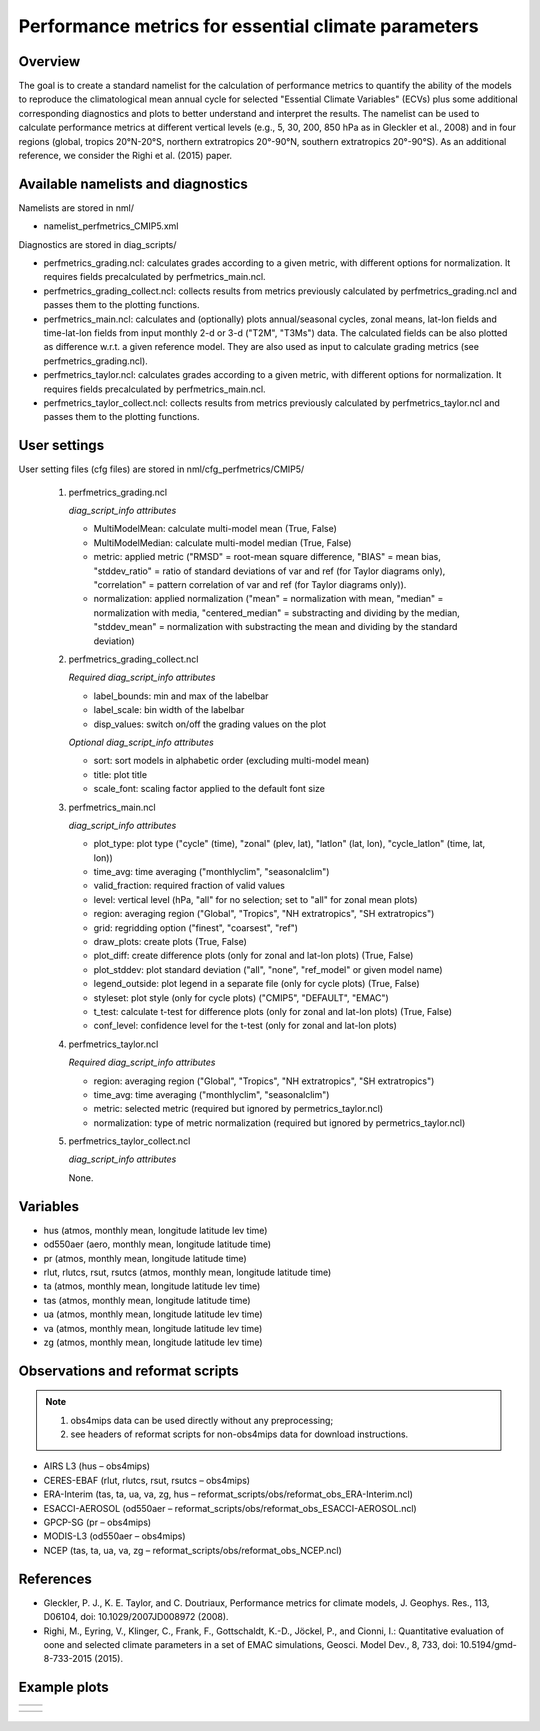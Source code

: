 .. _nml_perfmetrics:

Performance metrics for essential climate parameters
====================================================

Overview
--------

The goal is to create a standard namelist for the calculation of performance metrics to quantify the ability of the models to reproduce the
climatological mean annual cycle for selected "Essential Climate Variables" (ECVs) plus some additional corresponding diagnostics and plots to better
understand and interpret the results. The namelist can be used to calculate performance metrics at different vertical levels (e.g., 5, 30, 200, 850
hPa as in Gleckler et al., 2008) and in four regions (global, tropics 20°N-20°S, northern extratropics 20°-90°N, southern extratropics 20°-90°S). As
an additional reference, we consider the Righi et al. (2015) paper.

Available namelists and diagnostics
-----------------------------------

Namelists are stored in nml/

* namelist_perfmetrics_CMIP5.xml

Diagnostics are stored in diag_scripts/

* perfmetrics_grading.ncl: calculates grades according to a given metric, with different options for normalization. It requires fields precalculated by perfmetrics_main.ncl.
* perfmetrics_grading_collect.ncl: collects results from metrics previously calculated by perfmetrics_grading.ncl and passes them to the plotting functions.
* perfmetrics_main.ncl: calculates and (optionally) plots annual/seasonal cycles, zonal means, lat-lon fields and time-lat-lon fields from input monthly 2-d or 3-d ("T2M", "T3Ms") data. The calculated fields can be also plotted as difference w.r.t. a given reference model. They are also used as input to calculate grading metrics (see perfmetrics_grading.ncl).
* perfmetrics_taylor.ncl: calculates grades according to a given metric, with different options for normalization. It requires fields precalculated by perfmetrics_main.ncl.
* perfmetrics_taylor_collect.ncl: collects results from metrics previously calculated by perfmetrics_taylor.ncl and passes them to the plotting functions.

User settings
-------------

User setting files (cfg files) are stored in nml/cfg_perfmetrics/CMIP5/

   1. perfmetrics_grading.ncl

      *diag_script_info attributes*

      * MultiModelMean: calculate multi-model mean (True, False)
      * MultiModelMedian: calculate multi-model median (True, False)
      * metric: applied metric ("RMSD" = root-mean square difference, "BIAS" = mean bias, "stddev_ratio" = ratio of standard deviations of var and ref (for Taylor diagrams only), "correlation" = pattern correlation of var and ref (for Taylor diagrams only)).
      * normalization: applied normalization ("mean" = normalization with mean, "median" = normalization with media, "centered_median" = substracting and dividing by the median, "stddev_mean" = normalization with substracting the mean and dividing by the standard deviation)

   2. perfmetrics_grading_collect.ncl

      *Required diag_script_info attributes*

      * label_bounds: min and max of the labelbar
      * label_scale: bin width of the labelbar
      * disp_values: switch on/off the grading values on the plot

      *Optional diag_script_info attributes*

      * sort: sort models in alphabetic order (excluding multi-model mean)
      * title: plot title
      * scale_font: scaling factor applied to the default font size

   3. perfmetrics_main.ncl

      *diag_script_info attributes*

      * plot_type: plot type ("cycle" (time), "zonal" (plev, lat), "latlon" (lat, lon), "cycle_latlon" (time, lat, lon))
      * time_avg: time averaging ("monthlyclim", "seasonalclim")
      * valid_fraction: required fraction of valid values
      * level: vertical level (hPa, "all" for no selection; set to "all" for zonal mean plots)
      * region: averaging region ("Global", "Tropics", "NH extratropics", "SH extratropics")
      * grid: regridding option ("finest", "coarsest", "ref")
      * draw_plots: create plots (True, False)
      * plot_diff: create difference plots (only for zonal and lat-lon plots) (True, False)
      * plot_stddev: plot standard deviation ("all", "none", "ref_model" or given model name)
      * legend_outside: plot legend in a separate file (only for cycle plots) (True, False)
      * styleset: plot style (only for cycle plots) ("CMIP5", "DEFAULT", "EMAC")
      * t_test: calculate t-test for difference plots (only for zonal and lat-lon plots) (True, False)
      * conf_level: confidence level for the t-test (only for zonal and lat-lon plots)

   4. perfmetrics_taylor.ncl

      *Required diag_script_info attributes*

      * region: averaging region ("Global", "Tropics", "NH extratropics", "SH extratropics")
      * time_avg: time averaging ("monthlyclim", "seasonalclim")
      * metric: selected metric (required but ignored by permetrics_taylor.ncl)
      * normalization: type of metric normalization (required but ignored by permetrics_taylor.ncl)

   5. perfmetrics_taylor_collect.ncl

      *diag_script_info attributes*

      None.

Variables
---------

* hus (atmos, monthly mean, longitude latitude lev time)
* od550aer (aero, monthly mean, longitude latitude time)
* pr (atmos, monthly mean, longitude latitude time)
* rlut, rlutcs, rsut, rsutcs (atmos, monthly mean, longitude latitude time)
* ta (atmos, monthly mean, longitude latitude lev time)
* tas (atmos, monthly mean, longitude latitude time)
* ua (atmos, monthly mean, longitude latitude lev time)
* va (atmos, monthly mean, longitude latitude lev time)
* zg (atmos, monthly mean, longitude latitude lev time)

Observations and reformat scripts
---------------------------------

.. note:: (1) obs4mips data can be used directly without any preprocessing;
          (2) see headers of reformat scripts for non-obs4mips data for download instructions.

* AIRS L3 (hus – obs4mips)
* CERES-EBAF (rlut, rlutcs, rsut, rsutcs – obs4mips)
* ERA-Interim (tas, ta, ua, va, zg, hus – reformat_scripts/obs/reformat_obs_ERA-Interim.ncl)
* ESACCI-AEROSOL (od550aer – reformat_scripts/obs/reformat_obs_ESACCI-AEROSOL.ncl)
* GPCP-SG (pr – obs4mips)
* MODIS-L3 (od550aer – obs4mips)
* NCEP (tas, ta, ua, va, zg – reformat_scripts/obs/reformat_obs_NCEP.ncl)

References
----------

* Gleckler, P. J., K. E. Taylor, and C. Doutriaux, Performance metrics for climate models, J. Geophys. Res., 113, D06104, doi: 10.1029/2007JD008972 (2008).

* Righi, M., Eyring, V., Klinger, C., Frank, F., Gottschaldt, K.-D., Jöckel, P., and Cionni, I.: Quantitative evaluation of oone and selected climate parameters in a set of EMAC simulations, Geosci. Model Dev., 8, 733, doi: 10.5194/gmd-8-733-2015 (2015).

Example plots
-------------

+------------------------------------------------------------------------------+------------------------------------------------------------------------------+
| .. image :: ../../source/namelists/figures/perfmetrics/perfmetrics_fig_1.png | .. image :: ../../source/namelists/figures/perfmetrics/perfmetrics_fig_2.png |
+------------------------------------------------------------------------------+------------------------------------------------------------------------------+

+------------------------------------------------------------------------------+------------------------------------------------------------------------------+ 
| .. image :: ../../source/namelists/figures/perfmetrics/perfmetrics_fig_3.png | .. image :: ../../source/namelists/figures/perfmetrics/perfmetrics_fig_4.png |  
+------------------------------------------------------------------------------+------------------------------------------------------------------------------+

.. figure:: ../../source/namelists/figures/perfmetrics/perfmetrics_fig_5.png
   :width: 12cm














